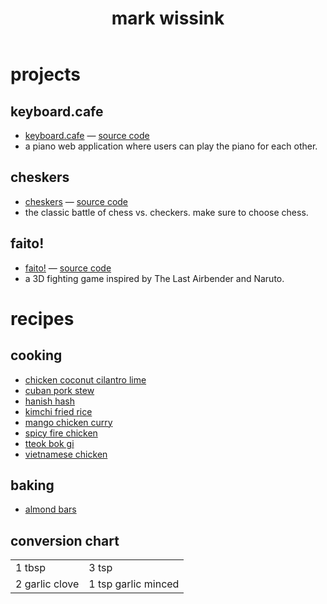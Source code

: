 #+TITLE: mark wissink
#+OPTIONS: toc:nil
#+OPTIONS: num:nil
#+OPTIONS: html-postamble:nil
#+HTML_HEAD: <link rel="stylesheet" type="text/css" href="css/stylesheet.css" />
#+BEGIN_COMMENT
https://orgmode.org/worg/org-tutorials/org-publish-html-tutorial.html
#+END_COMMENT

* projects
** keyboard.cafe
   + [[https://keyboard.cafe/][keyboard.cafe]] --- [[https://github.com/mcwissink/piano-player][source code]]
   + a piano web application where users can play the piano for each other.
** cheskers
   + [[https://mcwissink.github.io/three-chess/][cheskers]] --- [[https://github.com/mcwissink/three-chess][source code]]
   + the classic battle of chess vs. checkers. make sure to choose chess.
** faito!
   + [[https://sam.ohnopub.net/~faito/faito/index.cgi/][faito!]] --- [[https://github.com/sekainogenkai/faito][source code]]
   + a 3D fighting game inspired by The Last Airbender and Naruto.
* recipes
** cooking
   + [[file:recipes/chicken-coconut-cilantro-lime.org][chicken coconut cilantro lime]]
   + [[file:recipes/cuban-pork-stew.org][cuban pork stew]]
   + [[file:recipes/hanish-hash.org][hanish hash]]
   + [[file:recipes/kimchi-fried-rice.org][kimchi fried rice]]
   + [[file:recipes/mango-chicken-curry.org][mango chicken curry]]
   + [[file:recipes/spicy-fire-chicken.org][spicy fire chicken]]
   + [[file:recipes/tteok-bok-gi.org][tteok bok gi]]
   + [[file:recipes/vietnamese-chicken.org][vietnamese chicken]]
** baking
   + [[file:recipes/almond-bars.org][almond bars]]
** conversion chart
   |----------------+---------------------|
   | 1 tbsp         | 3 tsp               |
   | 2 garlic clove | 1 tsp garlic minced |

